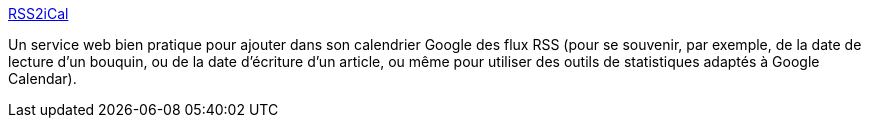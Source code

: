 :jbake-type: post
:jbake-status: published
:jbake-title: RSS2iCal
:jbake-tags: rss,ical,web,_mois_janv.,_année_2011
:jbake-date: 2011-01-05
:jbake-depth: ../
:jbake-uri: shaarli/1294221385000.adoc
:jbake-source: https://nicolas-delsaux.hd.free.fr/Shaarli?searchterm=http%3A%2F%2Farnout.engelen.eu%2Fscripts%2Frss2ical.php&searchtags=rss+ical+web+_mois_janv.+_ann%C3%A9e_2011
:jbake-style: shaarli

http://arnout.engelen.eu/scripts/rss2ical.php[RSS2iCal]

Un service web bien pratique pour ajouter dans son calendrier Google des flux RSS (pour se souvenir, par exemple, de la date de lecture d'un bouquin, ou de la date d'écriture d'un article, ou même pour utiliser des outils de statistiques adaptés à Google Calendar).

